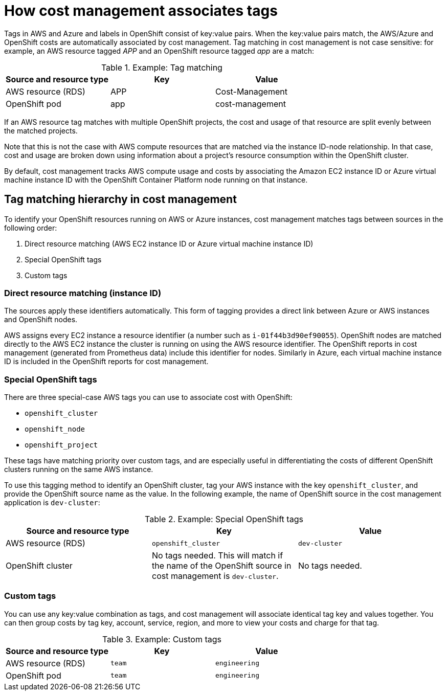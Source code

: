 // Module included in the following assemblies:
//
// assembly-configuring-tags-and-labels-in-cost-management.adoc
:_module-type: CONCEPT
:experimental:

[id="how-cost-associates-tags_{context}"]
= How cost management associates tags

[role="_abstract"]
Tags in AWS and Azure and labels in OpenShift consist of key:value pairs. When the key:value pairs match, the AWS/Azure and OpenShift costs are automatically associated by cost management. Tag matching in cost management is not case sensitive: for example, an AWS resource tagged _APP_ and an OpenShift resource tagged _app_ are a match:


.Example: Tag matching
[options="header"]
|====
|Source and resource type|Key|Value
|AWS resource (RDS)|APP|Cost-Management
|OpenShift pod|app|cost-management
|====


If an AWS resource tag matches with multiple OpenShift projects, the cost and usage of that resource are split evenly between the matched projects.

Note that this is not the case with AWS compute resources that are matched via the instance ID-node relationship. In that case, cost and usage are broken down using information about a project’s resource consumption within the OpenShift cluster.

By default, cost management tracks AWS compute usage and costs by associating the Amazon EC2 instance ID or Azure virtual machine instance ID with the OpenShift Container Platform node running on that instance.


== Tag matching hierarchy in cost management

To identify your OpenShift resources running on AWS or Azure instances, cost management matches tags between sources in the following order:

. Direct resource matching (AWS EC2 instance ID or Azure virtual machine instance ID)
. Special OpenShift tags
. Custom tags


=== Direct resource matching (instance ID)

The sources apply these identifiers automatically. This form of tagging provides a direct link between Azure or AWS instances and OpenShift nodes.


AWS assigns every EC2 instance a resource identifier (a number such as `i-01f44b3d90ef90055`). OpenShift nodes are matched directly to the AWS EC2 instance the cluster is running on using the AWS resource identifier. The OpenShift reports in cost management (generated from Prometheus data) include this identifier for nodes. Similarly in Azure, each virtual machine instance ID is included in the OpenShift reports for cost management.


=== Special OpenShift tags

There are three special-case AWS tags you can use to associate cost with OpenShift:

* `openshift_cluster`
* `openshift_node`
* `openshift_project`

These tags have matching priority over custom tags, and are especially useful in differentiating the costs of different OpenShift clusters running on the same AWS instance.

To use this tagging method to identify an OpenShift cluster, tag your AWS instance with the key `openshift_cluster`, and provide the OpenShift source name as the value. In the following example, the name of OpenShift source in the cost management application is `dev-cluster`:


.Example: Special OpenShift tags
[options="header"]
|====
|Source and resource type|Key|Value
|AWS resource (RDS)|`openshift_cluster`|`dev-cluster`
|OpenShift cluster|
No tags needed. This will match if the name of the OpenShift source in cost management is  `dev-cluster`.

|No tags needed.
|====


=== Custom tags

You can use any key:value combination as tags, and cost management will associate identical tag key and values together. You can then group costs by tag key, account, service, region, and more to view your costs and charge for that tag.

.Example: Custom tags
[options="header"]
|====
|Source and resource type|Key|Value
|AWS resource (RDS)|`team`|`engineering`
|OpenShift pod|`team`|`engineering`
|====



//.Additional resources
